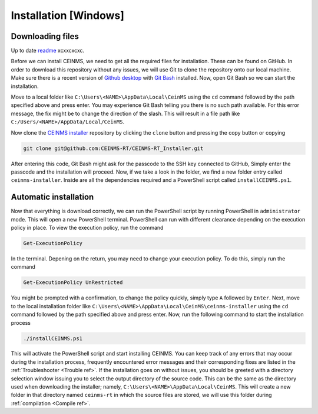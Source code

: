 ======================
Installation [Windows]
======================

.. _Download ref:

Downloading files
+++++++++++++++++

Up to date `readme <https://github.com/CEINMS-RT/CEINMS-RT_Installer/blob/master/README.md>`_ xcxxcxcxc. 

Before we can install CEINMS, we need to get all the required files for installation.
These can be found on GitHub. In order to download this repository
without any issues, we will use Git to clone the repository onto our local machine.
Make sure there is a recent version of `Github desktop <https://desktop.github.com/>`_
with `Git Bash <https://www.atlassian.com/git/tutorials/git-bash>`_ installed. Now, open
Git Bash so we can start the installation. \

Move to a local folder like ``C:\Users\<NAME>\AppData\Local\CeinMS`` using the ``cd`` command
followed by the path specified above and press enter. \
You may experience Git Bash telling you there is no such path available. \
For this error message, the fix might be to change the direction of the slash. \
This will result in a file path like ``C:/Users/<NAME>/AppData/Local/CeinMS``.

Now clone the `CEINMS installer <https://github.com/CEINMS-RT/CEINMS-RT_Installer>`_ repository 
by clicking the ``clone`` button and pressing the copy button or copying

.. code-block:: bash

   git clone git@github.com:CEINMS-RT/CEINMS-RT_Installer.git

After entering this code, Git Bash might ask for the passcode to the SSH key connected to GitHub,
Simply enter the passcode and the installation will proceed. Now, if we take a look in the folder,
we find a new folder entry called ``ceinms-installer``. Inside are all the dependencies required
and a PowerShell script called ``installCEINMS.ps1``.

.. _Installation ref:

Automatic installation
++++++++++++++++++++++

Now that everything is download correctly, we can run the PowerShell script by running PowerShell in ``administrator`` mode.
This will open a new PowerShell terminal. PowerShell can run with different clearance depending on the execution policy in place.
To view the execution policy, run the command

.. code-block:: powershell

   Get-ExecutionPolicy

In the terminal. Depening on the return, you may need to change your execution policy. To do this, simply run the command

.. code-block:: powershell

   Get-ExecutionPolicy UnRestricted

You might be prompted with a confirmation, to change the policy quickly, simply type ``A`` followed by ``Enter``. \
Next, move to the local installation folder like ``C:\Users\<NAME>\AppData\Local\CeinMS\ceinms-installer`` using the ``cd`` command
followed by the path specified above and press enter. \
Now, run the following command to start the installation process

.. code-block:: powershell

   ./installCEINMS.ps1

This will activate the PowerShell script and start installing CEINMS. You can keep track of any errors that may occur
during the installation process, frequently encountered error messages and their corresponding fixes are listed
in the :ref:`Troubleshooter <Trouble ref>`. If the installation goes on without issues, you should be greeted with a directory
selection window issuing you to select the output directory of the source code. This can be the same as the directory
used when downloading the installer; namely, ``C:\Users\<NAME>\AppData\Local\CeinMS``. This will create a new folder in that directory
named ``ceinms-rt`` in which the source files are stored, we will use this folder during :ref:`compilation <Compile ref>`.